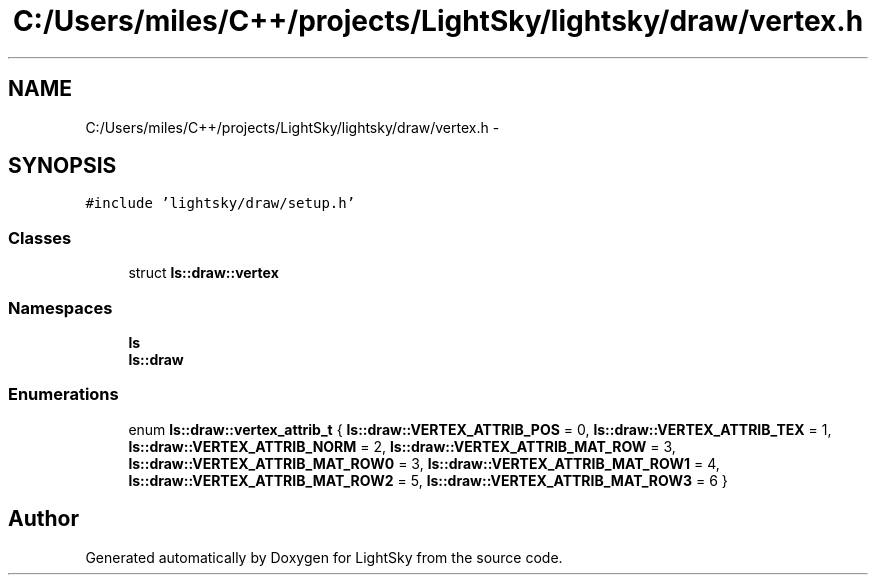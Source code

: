 .TH "C:/Users/miles/C++/projects/LightSky/lightsky/draw/vertex.h" 3 "Sun Oct 26 2014" "Version Pre-Alpha" "LightSky" \" -*- nroff -*-
.ad l
.nh
.SH NAME
C:/Users/miles/C++/projects/LightSky/lightsky/draw/vertex.h \- 
.SH SYNOPSIS
.br
.PP
\fC#include 'lightsky/draw/setup\&.h'\fP
.br

.SS "Classes"

.in +1c
.ti -1c
.RI "struct \fBls::draw::vertex\fP"
.br
.in -1c
.SS "Namespaces"

.in +1c
.ti -1c
.RI " \fBls\fP"
.br
.ti -1c
.RI " \fBls::draw\fP"
.br
.in -1c
.SS "Enumerations"

.in +1c
.ti -1c
.RI "enum \fBls::draw::vertex_attrib_t\fP { \fBls::draw::VERTEX_ATTRIB_POS\fP = 0, \fBls::draw::VERTEX_ATTRIB_TEX\fP = 1, \fBls::draw::VERTEX_ATTRIB_NORM\fP = 2, \fBls::draw::VERTEX_ATTRIB_MAT_ROW\fP = 3, \fBls::draw::VERTEX_ATTRIB_MAT_ROW0\fP = 3, \fBls::draw::VERTEX_ATTRIB_MAT_ROW1\fP = 4, \fBls::draw::VERTEX_ATTRIB_MAT_ROW2\fP = 5, \fBls::draw::VERTEX_ATTRIB_MAT_ROW3\fP = 6 }"
.br
.in -1c
.SH "Author"
.PP 
Generated automatically by Doxygen for LightSky from the source code\&.
